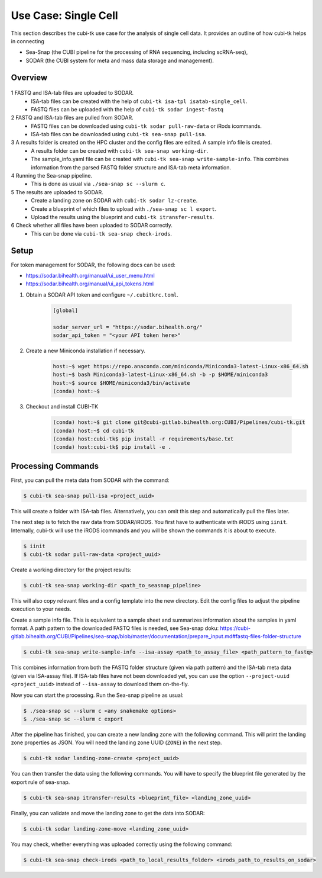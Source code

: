 .. _usecase_single_cell:

=====================
Use Case: Single Cell
=====================

This section describes the cubi-tk use case for the analysis of single cell data.
It provides an outline of how cubi-tk helps in connecting

- Sea-Snap (the CUBI pipeline for the processing of RNA sequencing, including scRNA-seq),
- SODAR (the CUBI system for meta and mass data storage and management).

--------
Overview
--------

.. figure:: _static/figures/seasnap-data-flow.png

1 FASTQ and ISA-tab files are uploaded to SODAR.
   - ISA-tab files can be created with the help of ``cubi-tk isa-tpl isatab-single_cell``.
   - FASTQ files can be uploaded with the help of ``cubi-tk sodar ingest-fastq``
2 FASTQ and ISA-tab files are pulled from SODAR.
   - FASTQ files can be downloaded using ``cubi-tk sodar pull-raw-data`` or iRods icommands.
   - ISA-tab files can be downloaded using ``cubi-tk sea-snap pull-isa``.
3 A results folder is created on the HPC cluster and the config files are edited. A sample info file is created.
   - A results folder can be created with ``cubi-tk sea-snap working-dir``.
   - The sample_info.yaml file can be created with ``cubi-tk sea-snap write-sample-info``. This combines information from the parsed FASTQ folder structure and ISA-tab meta information.
4 Running the Sea-snap pipeline.
   - This is done as usual via ``./sea-snap sc --slurm c``.
5 The results are uploaded to SODAR.
   - Create a landing zone on SODAR with ``cubi-tk sodar lz-create``.
   - Create a blueprint of which files to upload with ``./sea-snap sc l export``.
   - Upload the results using the blueprint and ``cubi-tk itransfer-results``.
6 Check whether all files have been uploaded to SODAR correctly.
   - This can be done via ``cubi-tk sea-snap check-irods``.

-----
Setup
-----

For token management for SODAR, the following docs can be used:

- https://sodar.bihealth.org/manual/ui_user_menu.html
- https://sodar.bihealth.org/manual/ui_api_tokens.html

1. Obtain a SODAR API token and configure ``~/.cubitkrc.toml``.

    .. code-block:: toml

        [global]

        sodar_server_url = "https://sodar.bihealth.org/"
        sodar_api_token = "<your API token here>"

2. Create a new Miniconda installation if necessary.

    .. code-block:: bash

        host:~$ wget https://repo.anaconda.com/miniconda/Miniconda3-latest-Linux-x86_64.sh
        host:~$ bash Miniconda3-latest-Linux-x86_64.sh -b -p $HOME/miniconda3
        host:~$ source $HOME/miniconda3/bin/activate
        (conda) host:~$

3. Checkout and install CUBI-TK

    .. code-block:: bash

        (conda) host:~$ git clone git@cubi-gitlab.bihealth.org:CUBI/Pipelines/cubi-tk.git
        (conda) host:~$ cd cubi-tk
        (conda) host:cubi-tk$ pip install -r requirements/base.txt
        (conda) host:cubi-tk$ pip install -e .

-------------------
Processing Commands
-------------------

First, you can pull the meta data from SODAR with the command:

.. code-block:: bash

    $ cubi-tk sea-snap pull-isa <project_uuid>

This will create a folder with ISA-tab files.
Alternatively, you can omit this step and automatically pull the files later.

The next step is to fetch the raw data from SODAR/iRODS.
You first have to authenticate with iRODS using ``iinit``.
Internally, cubi-tk will use the iRODS icommands and you will be shown the commands it is about to execute.

.. code-block:: bash

    $ iinit
    $ cubi-tk sodar pull-raw-data <project_uuid>

Create a working directory for the project results:

.. code-block:: bash

    $ cubi-tk sea-snap working-dir <path_to_seasnap_pipeline>

This will also copy relevant files and a config template into the new directory.
Edit the config files to adjust the pipeline execution to your needs.

Create a sample info file. This is equivalent to a sample sheet and summarizes information about the samples in yaml format.
A path pattern to the downloaded FASTQ files is needed, see Sea-snap doku:
https://cubi-gitlab.bihealth.org/CUBI/Pipelines/sea-snap/blob/master/documentation/prepare_input.md#fastq-files-folder-structure

.. code-block:: bash

    $ cubi-tk sea-snap write-sample-info --isa-assay <path_to_assay_file> <path_pattern_to_fastq>

This combines information from both the FASTQ folder structure (given via path pattern) and the ISA-tab meta data (given via ISA-assay file).
If ISA-tab files have not been downloaded yet, you can use the option ``--project-uuid <project_uuid>`` instead of ``--isa-assay`` to download them on-the-fly.

Now you can start the processing.
Run the Sea-snap pipeline as usual:

.. code-block:: bash

    $ ./sea-snap sc --slurm c <any snakemake options>
    $ ./sea-snap sc --slurm c export

After the pipeline has finished, you can create a new landing zone with the following command.
This will print the landing zone properties as JSON.
You will need the landing zone UUID (``ZONE``) in the next step.

.. code-block:: bash

    $ cubi-tk sodar landing-zone-create <project_uuid>

You can then transfer the data using the following commands.
You will have to specify the blueprint file generated by the export rule of sea-snap.

.. code-block:: bash

    $ cubi-tk sea-snap itransfer-results <blueprint_file> <landing_zone_uuid>

Finally, you can validate and move the landing zone to get the data into SODAR:

.. code-block:: bash

    $ cubi-tk sodar landing-zone-move <landing_zone_uuid>

You may check, whether everything was uploaded correctly using the following command:

.. code-block:: bash

    $ cubi-tk sea-snap check-irods <path_to_local_results_folder> <irods_path_to_results_on_sodar>
